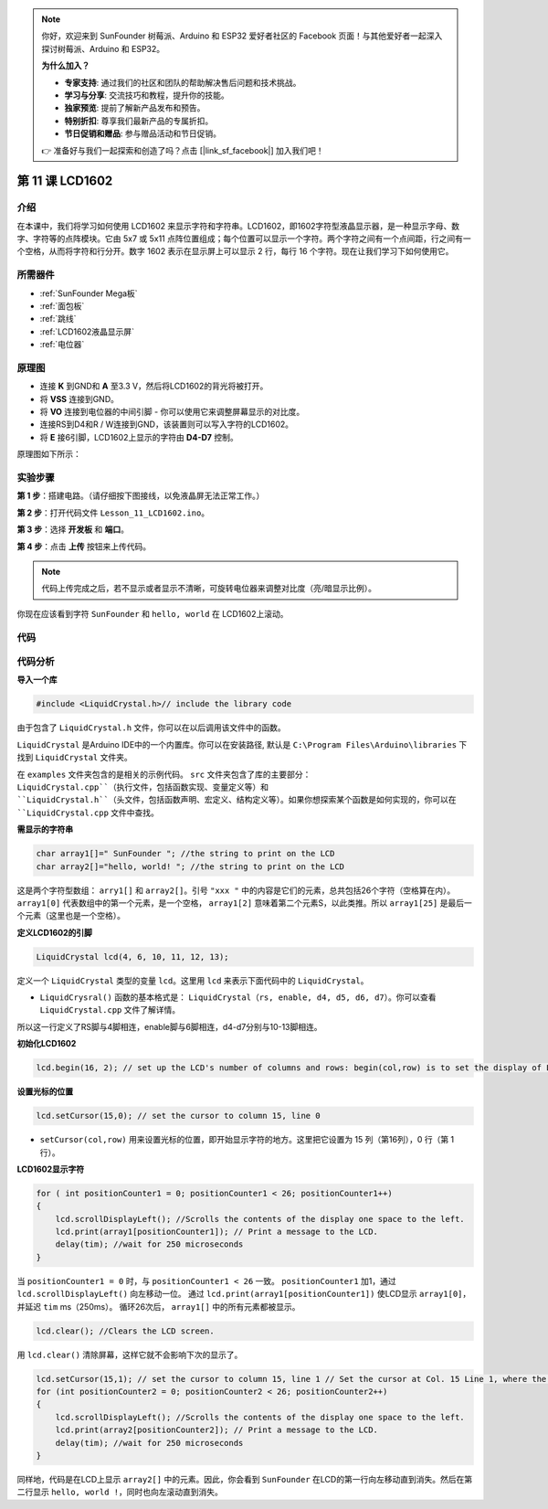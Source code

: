 .. note::

    你好，欢迎来到 SunFounder 树莓派、Arduino 和 ESP32 爱好者社区的 Facebook 页面！与其他爱好者一起深入探讨树莓派、Arduino 和 ESP32。

    **为什么加入？**

    - **专家支持**: 通过我们的社区和团队的帮助解决售后问题和技术挑战。
    - **学习与分享**: 交流技巧和教程，提升你的技能。
    - **独家预览**: 提前了解新产品发布和预告。
    - **特别折扣**: 尊享我们最新产品的专属折扣。
    - **节日促销和赠品**: 参与赠品活动和节日促销。

    👉 准备好与我们一起探索和创造了吗？点击 [|link_sf_facebook|] 加入我们吧！

.. _lcd1602_mega:

第 11 课 LCD1602
======================

介绍
---------------------

在本课中，我们将学习如何使用 LCD1602 来显示字符和字符串。LCD1602，即1602字符型液晶显示器，是一种显示字母、数字、字符等的点阵模块。它由 5x7 或 5x11 点阵位置组成；每个位置可以显示一个字符。两个字符之间有一个点间距，行之间有一个空格，从而将字符和行分开。数字 1602 表示在显示屏上可以显示 2 行，每行 16 个字符。现在让我们学习下如何使用它。


所需器件
----------------

.. image:: media_mega2560/megac11.png
    :align: center


* :ref:`SunFounder Mega板`
* :ref:`面包板`
* :ref:`跳线`
* :ref:`LCD1602液晶显示屏`
* :ref:`电位器`

原理图
-----------------------------

* 连接 **K** 到GND和 **A** 至3.3 V，然后将LCD1602的背光将被打开。
* 将 **VSS** 连接到GND。
* 将 **VO** 连接到电位器的中间引脚 - 你可以使用它来调整屏幕显示的对比度。
* 连接RS到D4和R / W连接到GND，该装置则可以写入字符的LCD1602。
* 将 **E** 接6引脚，LCD1602上显示的字符由 **D4-D7** 控制。

原理图如下所示：

.. image:: media_mega2560/image160.png
    :align: center


实验步骤
---------------------------

**第 1 步**：搭建电路。（请仔细按下图接线，以免液晶屏无法正常工作。）

.. image:: media_mega2560/image161.png
    :align: center

**第 2 步**：打开代码文件 ``Lesson_11_LCD1602.ino``。

**第 3 步**：选择 **开发板** 和 **端口**。

**第 4 步**：点击 **上传** 按钮来上传代码。

.. note::

    代码上传完成之后，若不显示或者显示不清晰，可旋转电位器来调整对比度（亮/暗显示比例）。

你现在应该看到字符 ``SunFounder`` 和 ``hello, world`` 在 LCD1602上滚动。

.. image:: media_mega2560/image162.jpeg
    :align: center

代码
-------

.. raw:: html

    <iframe src=https://create.arduino.cc/editor/sunfounder01/a83b36b0-4d7a-4df7-bb12-abe20f9a57ff/preview?embed style="height:510px;width:100%;margin:10px 0" frameborder=0></iframe>

代码分析
--------------------


**导入一个库**

.. code-block:: arduino

    #include <LiquidCrystal.h>// include the library code

由于包含了 ``LiquidCrystal.h`` 文件，你可以在以后调用该文件中的函数。

``LiquidCrystal`` 是Arduino IDE中的一个内置库。你可以在安装路径, 默认是 ``C:\Program Files\Arduino\libraries`` 下找到 ``LiquidCrystal`` 文件夹。

在 ``examples`` 文件夹包含的是相关的示例代码。 ``src`` 文件夹包含了库的主要部分： ``LiquidCrystal.cpp``（执行文件，包括函数实现、变量定义等）和 ``LiquidCrystal.h``（头文件，包括函数声明、宏定义、结构定义等）。如果你想探索某个函数是如何实现的，你可以在 ``LiquidCrystal.cpp`` 文件中查找。

**需显示的字符串**

.. code-block:: arduino

    char array1[]=" SunFounder "; //the string to print on the LCD
    char array2[]="hello, world! "; //the string to print on the LCD

这是两个字符型数组： ``arry1[]`` 和 ``array2[]``。引号 ``"xxx "`` 中的内容是它们的元素，总共包括26个字符（空格算在内）。 ``array1[0]`` 代表数组中的第一个元素，是一个空格， ``array1[2]`` 意味着第二个元素S，以此类推。所以 ``array1[25]`` 是最后一个元素（这里也是一个空格）。

**定义LCD1602的引脚**

.. code-block:: arduino

    LiquidCrystal lcd(4, 6, 10, 11, 12, 13);

定义一个 ``LiquidCrystal`` 类型的变量 ``lcd``。这里用 ``lcd`` 来表示下面代码中的 ``LiquidCrystal``。

* ``LiquidCrysral()`` 函数的基本格式是： ``LiquidCrystal（rs, enable, d4, d5, d6, d7）``。你可以查看 ``LiquidCrystal.cpp`` 文件了解详情。

所以这一行定义了RS脚与4脚相连，enable脚与6脚相连，d4-d7分别与10-13脚相连。

**初始化LCD1602**

.. code-block:: arduino

    lcd.begin(16, 2); // set up the LCD's number of columns and rows: begin(col,row) is to set the display of LCD. Here set as 16 x 2.

**设置光标的位置**

.. code-block:: arduino

    lcd.setCursor(15,0); // set the cursor to column 15, line 0

* ``setCursor(col,row)`` 用来设置光标的位置，即开始显示字符的地方。这里把它设置为 15 列（第16列），0 行（第 1 行）。

**LCD1602显示字符**

.. code-block:: arduino

    for ( int positionCounter1 = 0; positionCounter1 < 26; positionCounter1++)
    {
        lcd.scrollDisplayLeft(); //Scrolls the contents of the display one space to the left.
        lcd.print(array1[positionCounter1]); // Print a message to the LCD.
        delay(tim); //wait for 250 microseconds
    }

当 ``positionCounter1 = 0`` 时，与 ``positionCounter1 < 26`` 一致。
``positionCounter1`` 加1，通过 ``lcd.scrollDisplayLeft()`` 向左移动一位。
通过 ``lcd.print(array1[positionCounter1])`` 使LCD显示 ``array1[0]``， 并延迟 ``tim`` ms（250ms）。
循环26次后， ``array1[]`` 中的所有元素都被显示。

.. code-block:: arduino

    lcd.clear(); //Clears the LCD screen.

用 ``lcd.clear()`` 清除屏幕，这样它就不会影响下次的显示了。

.. code-block:: arduino

    lcd.setCursor(15,1); // set the cursor to column 15, line 1 // Set the cursor at Col. 15 Line 1, where the characters will start to show.
    for (int positionCounter2 = 0; positionCounter2 < 26; positionCounter2++)
    {
        lcd.scrollDisplayLeft(); //Scrolls the contents of the display one space to the left.
        lcd.print(array2[positionCounter2]); // Print a message to the LCD.
        delay(tim); //wait for 250 microseconds
    }

同样地，代码是在LCD上显示 ``array2[]`` 中的元素。因此，你会看到 ``SunFounder`` 在LCD的第一行向左移动直到消失。然后在第二行显示 ``hello, world !``，同时也向左滚动直到消失。